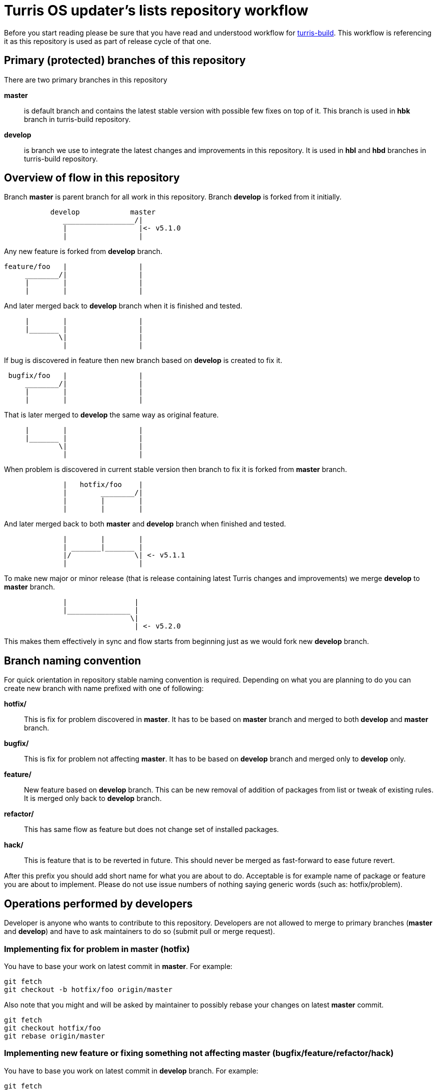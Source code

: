 Turris OS updater's lists repository workflow
=============================================

Before you start reading please be sure that you have read and understood workflow
for https://gitlab.nic.cz/turris/os/build/blob/hbk/WORKFLOW.adoc[turris-build].
This workflow is referencing it as this repository is used as part of release
cycle of that one.


Primary (protected) branches of this repository
-----------------------------------------------

There are two primary branches in this repository

*master*:: is default branch and contains the latest stable version with possible
few fixes on top of it. This branch is used in *hbk* branch in turris-build
repository.

*develop*:: is branch we use to integrate the latest changes and improvements in
this repository. It is used in *hbl* and *hbd* branches in turris-build
repository.


Overview of flow in this repository
-----------------------------------

Branch *master* is parent branch for all work in this repository. Branch
*develop* is forked from it initially.
..................................................................................
           develop            master
              _________________/|
              |                 |<- v5.1.0
              |                 |
..................................................................................
Any new feature is forked from *develop* branch.
..................................................................................
feature/foo   |                 |
     ________/|                 |
     |        |                 |
     |        |                 |
..................................................................................
And later merged back to *develop* branch when it is finished and tested.
..................................................................................
     |        |                 |
     |_______ |                 |
             \|                 |
              |                 |
..................................................................................
If bug is discovered in feature then new branch based on *develop* is created
to fix it.
..................................................................................
 bugfix/foo   |                 |
     ________/|                 |
     |        |                 |
     |        |                 |
..................................................................................
That is later merged to *develop* the same way as original feature.
..................................................................................
     |        |                 |
     |_______ |                 |
             \|                 |
              |                 |
..................................................................................
When problem is discovered in current stable version then branch to fix it is
forked from *master* branch.
..................................................................................
              |   hotfix/foo    |
              |        ________/|
              |        |        |
              |        |        |
..................................................................................
And later merged back to both *master* and *develop* branch when finished and
tested.
..................................................................................
              |        |        |
              | _______|_______ |
              |/               \| <- v5.1.1
              |                 |
..................................................................................
To make new major or minor release (that is release containing latest Turris
changes and improvements) we merge *develop* to *master* branch.
..................................................................................
              |                |
              |_______________ |
                              \|
                               | <- v5.2.0
..................................................................................
This makes them effectively in sync and flow starts from beginning just as we
would fork new *develop* branch.


Branch naming convention
------------------------

For quick orientation in repository stable naming convention is required.
Depending on what you are planning to do you can create new branch with name
prefixed with one of following:

*hotfix/*:: This is fix for problem discovered in *master*. It has to be based on
*master* branch and merged to both *develop* and *master* branch.

*bugfix/*:: This is fix for problem not affecting *master*. It has to be
based on *develop* branch and merged only to *develop* only.

*feature/*:: New feature based on *develop* branch. This can be new removal of
addition of packages from list or tweak of existing rules. It is merged only back
to *develop* branch.

*refactor/*:: This has same flow as feature but does not change set of installed
packages.

*hack/*:: This is feature that is to be reverted in future. This should never be
merged as fast-forward to ease future revert.

After this prefix you should add short name for what you are about to do.
Acceptable is for example name of package or feature you are about to implement.
Please do not use issue numbers of nothing saying generic words (such as:
hotfix/problem).


Operations performed by developers
----------------------------------

Developer is anyone who wants to contribute to this repository. Developers are not
allowed to merge to primary branches (*master* and *develop*) and have to ask
maintainers to do so (submit pull or merge request).

=== Implementing fix for problem in *master* (hotfix)
You have to base your work on latest commit in *master*. For example:
[,sh]
----------------------------------------------------------------------------------
git fetch
git checkout -b hotfix/foo origin/master
----------------------------------------------------------------------------------

Also note that you might and will be asked by maintainer to possibly rebase your
changes on latest *master* commit.
[,sh]
----------------------------------------------------------------------------------
git fetch
git checkout hotfix/foo
git rebase origin/master
----------------------------------------------------------------------------------

=== Implementing new feature or fixing something not affecting *master* (bugfix/feature/refactor/hack)
You have to base you work on latest commit in *develop* branch. For example:
[,sh]
----------------------------------------------------------------------------------
git fetch
git checkout -b bugfix/foo origin/develop
----------------------------------------------------------------------------------

Same as in case of hotfixes you might be asked by maintainer to rebase your work
on latest commit in *develop* branch.
[,sh]
----------------------------------------------------------------------------------
git fetch
git checkout bugfix/foo
git rebase origin/develop
----------------------------------------------------------------------------------


Operations performed by maintainers
-----------------------------------

There are well informed maintainers who are well educated with git-craft and with
the flow of this repository that they are allowed to manage *master* and *develop*
branches. For those not so lucky and new in this craft there is following list of
operations commonly performed by maintainer.

=== Merging hotfix

Hotfixes should always be merged to both *master* and *develop* branch.
[,sh]
----------------------------------------------------------------------------------
git checkout master
git merge --ff-only --gpg-sign hotfix/foo
git checkout develop
git merge --no-ff --gpg-sign hotfix/foo
git push origin master develop
git branch -d hotfix/foo && git push origin :hotfix/foo
----------------------------------------------------------------------------------
IMPORTANT: Push target first before you remove source branch. Otherwise Gitlab
merge request would be _closed_ and not _merged_.

Hotfix merge to *master* should always be clean. That means that there should be
no merge conflicts (ensured by requiring fast forward only). This is to ensure
that stable release won't be broken by merge. When that can't be done rebase to
latest changes has to be performed. The maintainer can either ask author or do it
by himself.

There is possibility that hotfix is not required in *develop* branch because it
can be fixed by some other means or was already fixed by some previous feature. In
such case it should be merged anyway to ease future merge of *develop* back to
*master*. For doing merge without merging changes you can use git merge strategy
`ours`.
[,sh]
----------------------------------------------------------------------------------
git checkout develop
git merge --no-ff --strategy=ours --gpg-sign hotfix/foo
----------------------------------------------------------------------------------

=== Merging new feature, bugfix and others

Branches with new features, bugfixes, refactoring or hacks are merged to *develop*
branch. This merge should be without conflict as well to prevent bugs created by
merge skipping testing. On merge conflict it should be evaluated, rebased on
latest commit in *develop* (to resolve conflict) and test again before merge.
[,sh]
----------------------------------------------------------------------------------
git checkout develop
git merge --ff-only --gpg-sign feature/foo
git push origin develop
git branch -d feature/foo && git push origin :feature/foo
----------------------------------------------------------------------------------
IMPORTANT: Push target first before you remove source branch. Otherwise Gitlab
merge request would be _closed_ and not _merged_.

=== Merging and reverting hack

Hacks are intended to be present only temporally and so it is expected that in
future we want them reverted and that way removed. This means that hacks are
merged as an exception with merge commit instead of doing fast-forward merge.
[,sh]
----------------------------------------------------------------------------------
git checkout develop
git merge --no-ff --gpg-sign hotfix/foo
git push origin develop
git branch -d hotfix/foo && git push origin :hotfix/foo
----------------------------------------------------------------------------------
IMPORTANT: Push target first before you remove source branch. Otherwise Gitlab
merge request would be _closed_ and not _merged_.

Later hack, thanks to merge commit, can be just reverted by locating appropriate
merge commit hash and reverting it. Note that this is considered as refactor and
new appropriate merge request should be created and review should be performed.
[,sh]
----------------------------------------------------------------------------------
git checkout -b refactor/foo origin/develop
git revert -m 1 xxxxxxxxxxxxxxxxxxxxxxxxxxxxxxxxxxxxxxxx
----------------------------------------------------------------------------------

=== Tagging version of released Turris OS

This happens on same time as in turris-build repository. Maintainer creating tag
in turris-build has to create tag in this repository as well.

First find git hash for updater-lists feed from tag in turris-build. Then you can
create appropriate tag.
[,sh]
----------------------------------------------------------------------------------
git tag -s -m "Turris OS X.Y.Z" vX.Y.Z HASH
git push --tags origin vX.Y.Z
----------------------------------------------------------------------------------

=== Preparing next minor or major version of Turris OS

On new major or minor release of Turris OS we have to move all development changes
to stable release. This is done by merging *develop* to *master* at the same time
*hbl* branch is merged to *hbk* in turris-build repository.

If all previous operations were performed correctly then we can now do clean
recursive merge (without merge conflicts).
[,sh]
----------------------------------------------------------------------------------
git checkout master
git merge --no-ff --gpg-sign develop
git push origin master
----------------------------------------------------------------------------------

Tips for developers and maintainers
-----------------------------------

This is collection of various tips and primarily configuration options you can use
to simplify commands described in this flow.

Use project specific git configuration::
It is highly advised to use project specific git config. You can apply it by
running following command:
[,sh]
----------------------------------------------------------------------------------
git config --local include.path ../.gitconfig
----------------------------------------------------------------------------------

Sign commits and tags with GPG without using `--gpg-sign` and `-s`::
You can configure global or local git option `commit.gpgSign` and `tag.gpgSign`.
[,sh]
----------------------------------------------------------------------------------
git config --local commit.gpgSign true
git config --local tag.gpgSign true
----------------------------------------------------------------------------------

Sign commits and tags with specific PGP key::
If you have more than one PGP key (for example different for personal and work
identity) then you can specify exactly which should be always used in git
configuration option `user.signingKey`. Value of that option is fingerprint of
your PGP key.
[,sh]
----------------------------------------------------------------------------------
git config --local user.signingKey "XXXXXXXXXXXXXXXX"
----------------------------------------------------------------------------------
